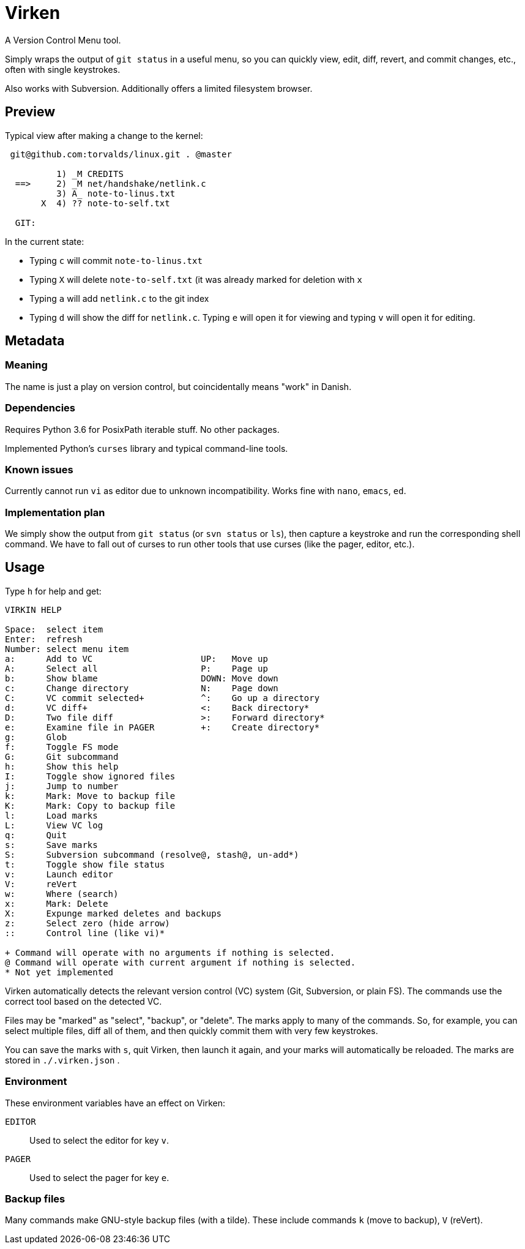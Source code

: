 
= Virken

A Version Control Menu tool.

Simply wraps the output of `git status` in a useful menu, so you can quickly view, edit, diff, revert, and commit changes, etc., often with single keystrokes.

Also works with Subversion.  Additionally offers a limited filesystem browser.

== Preview

Typical view after making a change to the kernel:

----
 git@github.com:torvalds/linux.git . @master

          1) _M CREDITS
  ==>     2) _M net/handshake/netlink.c
          3) A_ note-to-linus.txt
       X  4) ?? note-to-self.txt

  GIT:
----

In the current state:

* Typing `c` will commit `note-to-linus.txt`
* Typing `X` will delete `note-to-self.txt` (it was already marked for deletion with `x`
* Typing `a` will add `netlink.c` to the git index
* Typing `d` will show the diff for `netlink.c`.  Typing `e` will open it for viewing and typing `v` will open it for editing.

== Metadata

=== Meaning

The name is just a play on version control, but coincidentally means "work" in Danish.

=== Dependencies

Requires Python 3.6 for PosixPath iterable stuff.  No other packages.

Implemented Python's `curses` library and typical command-line tools.

=== Known issues

Currently cannot run `vi` as editor due to unknown incompatibility.
Works fine with `nano`, `emacs`, `ed`.

=== Implementation plan

We simply show the output from `git status` (or `svn status` or `ls`), then capture a keystroke and run the corresponding shell command.  We have to fall out of curses to run other tools that use curses (like the pager, editor, etc.).

== Usage

Type `h` for help and get:

----
VIRKIN HELP

Space:  select item
Enter:  refresh
Number: select menu item
a:      Add to VC                     UP:   Move up
A:      Select all                    P:    Page up
b:      Show blame                    DOWN: Move down
c:      Change directory              N:    Page down
C:      VC commit selected+           ^:    Go up a directory
d:      VC diff+                      <:    Back directory*
D:      Two file diff                 >:    Forward directory*
e:      Examine file in PAGER         +:    Create directory*
g:      Glob
f:      Toggle FS mode
G:      Git subcommand
h:      Show this help
I:      Toggle show ignored files
j:      Jump to number
k:      Mark: Move to backup file
K:      Mark: Copy to backup file
l:      Load marks
L:      View VC log
q:      Quit
s:      Save marks
S:      Subversion subcommand (resolve@, stash@, un-add*)
t:      Toggle show file status
v:      Launch editor
V:      reVert
w:      Where (search)
x:      Mark: Delete
X:      Expunge marked deletes and backups
z:      Select zero (hide arrow)
::      Control line (like vi)*

+ Command will operate with no arguments if nothing is selected.
@ Command will operate with current argument if nothing is selected.
* Not yet implemented
----

Virken automatically detects the relevant version control (VC) system (Git, Subversion, or plain FS).  The commands use the correct tool based on the detected VC.

Files may be "marked" as "select", "backup", or "delete".  The marks apply to many of the commands.  So, for example, you can select multiple files, diff all of them, and then quickly commit them with very few keystrokes.

You can save the marks with `s`, quit Virken, then launch it again, and your marks will automatically be reloaded.  The marks are stored in `./.virken.json` .

=== Environment

These environment variables have an effect on Virken:

`EDITOR`::
Used to select the editor for key `v`.

`PAGER`::
Used to select the pager for key `e`.

=== Backup files

Many commands make GNU-style backup files (with a tilde).  These include commands `k` (move to backup), `V` (reVert).

